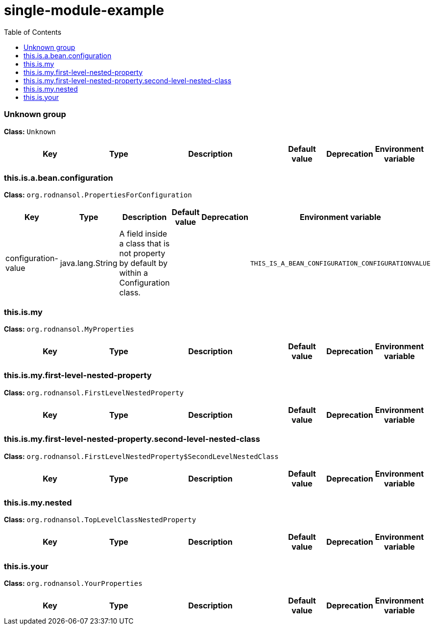 = single-module-example
:toc: auto
:toc-title: Table of Contents
:toclevels: 4



// tag::Unknown group[]
ifndef::property-group-simple-title,property-group-discrete-heading[=== Unknown group +]
ifdef::property-group-simple-title[.*_Unknown group_* +]
ifdef::property-group-discrete-heading[]
[discrete]
=== Unknown group
endif::[]
*Class:* `Unknown`
[cols="2,1,3,1,1,1"]
|===
|Key |Type |Description |Default value |Deprecation|Environment variable 



|===
// end::Unknown group[]

// tag::this.is.a.bean.configuration[]
ifndef::property-group-simple-title,property-group-discrete-heading[=== this.is.a.bean.configuration +]
ifdef::property-group-simple-title[.*_this.is.a.bean.configuration_* +]
ifdef::property-group-discrete-heading[]
[discrete]
=== this.is.a.bean.configuration
endif::[]
*Class:* `org.rodnansol.PropertiesForConfiguration`
[cols="2,1,3,1,1,1"]
|===
|Key |Type |Description |Default value |Deprecation|Environment variable 


|configuration-value
|java.lang.String
|A field inside a class that is not property by default by within a Configuration class.
|
|
|`THIS_IS_A_BEAN_CONFIGURATION_CONFIGURATIONVALUE`


|===
// end::this.is.a.bean.configuration[]

// tag::this.is.my[]
ifndef::property-group-simple-title,property-group-discrete-heading[=== this.is.my +]
ifdef::property-group-simple-title[.*_this.is.my_* +]
ifdef::property-group-discrete-heading[]
[discrete]
=== this.is.my
endif::[]
*Class:* `org.rodnansol.MyProperties`
[cols="2,1,3,1,1,1"]
|===
|Key |Type |Description |Default value |Deprecation|Environment variable 



|===
// end::this.is.my[]

// tag::this.is.my.first-level-nested-property[]
ifndef::property-group-simple-title,property-group-discrete-heading[=== this.is.my.first-level-nested-property +]
ifdef::property-group-simple-title[.*_this.is.my.first-level-nested-property_* +]
ifdef::property-group-discrete-heading[]
[discrete]
=== this.is.my.first-level-nested-property
endif::[]
*Class:* `org.rodnansol.FirstLevelNestedProperty`
[cols="2,1,3,1,1,1"]
|===
|Key |Type |Description |Default value |Deprecation|Environment variable 



|===
// end::this.is.my.first-level-nested-property[]

// tag::this.is.my.first-level-nested-property.second-level-nested-class[]
ifndef::property-group-simple-title,property-group-discrete-heading[=== this.is.my.first-level-nested-property.second-level-nested-class +]
ifdef::property-group-simple-title[.*_this.is.my.first-level-nested-property.second-level-nested-class_* +]
ifdef::property-group-discrete-heading[]
[discrete]
=== this.is.my.first-level-nested-property.second-level-nested-class
endif::[]
*Class:* `org.rodnansol.FirstLevelNestedProperty$SecondLevelNestedClass`
[cols="2,1,3,1,1,1"]
|===
|Key |Type |Description |Default value |Deprecation|Environment variable 



|===
// end::this.is.my.first-level-nested-property.second-level-nested-class[]

// tag::this.is.my.nested[]
ifndef::property-group-simple-title,property-group-discrete-heading[=== this.is.my.nested +]
ifdef::property-group-simple-title[.*_this.is.my.nested_* +]
ifdef::property-group-discrete-heading[]
[discrete]
=== this.is.my.nested
endif::[]
*Class:* `org.rodnansol.TopLevelClassNestedProperty`
[cols="2,1,3,1,1,1"]
|===
|Key |Type |Description |Default value |Deprecation|Environment variable 



|===
// end::this.is.my.nested[]

// tag::this.is.your[]
ifndef::property-group-simple-title,property-group-discrete-heading[=== this.is.your +]
ifdef::property-group-simple-title[.*_this.is.your_* +]
ifdef::property-group-discrete-heading[]
[discrete]
=== this.is.your
endif::[]
*Class:* `org.rodnansol.YourProperties`
[cols="2,1,3,1,1,1"]
|===
|Key |Type |Description |Default value |Deprecation|Environment variable 



|===
// end::this.is.your[]


